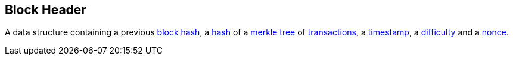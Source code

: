 == Block Header

A data structure containing a previous link:../b/Block.asciidoc[block] link:../h/Hash.asciidoc[hash], a link:../h/Hash.asciidoc[hash] of a link:../m/Merkle_Tree[merkle tree] of link:../t/Transaction.asciidoc[transactions], a link:../t/Timestamp[timestamp], a link:../d/Difficulty.asciidoc[difficulty] and a link:../n/Nonce.asciidoc[nonce].